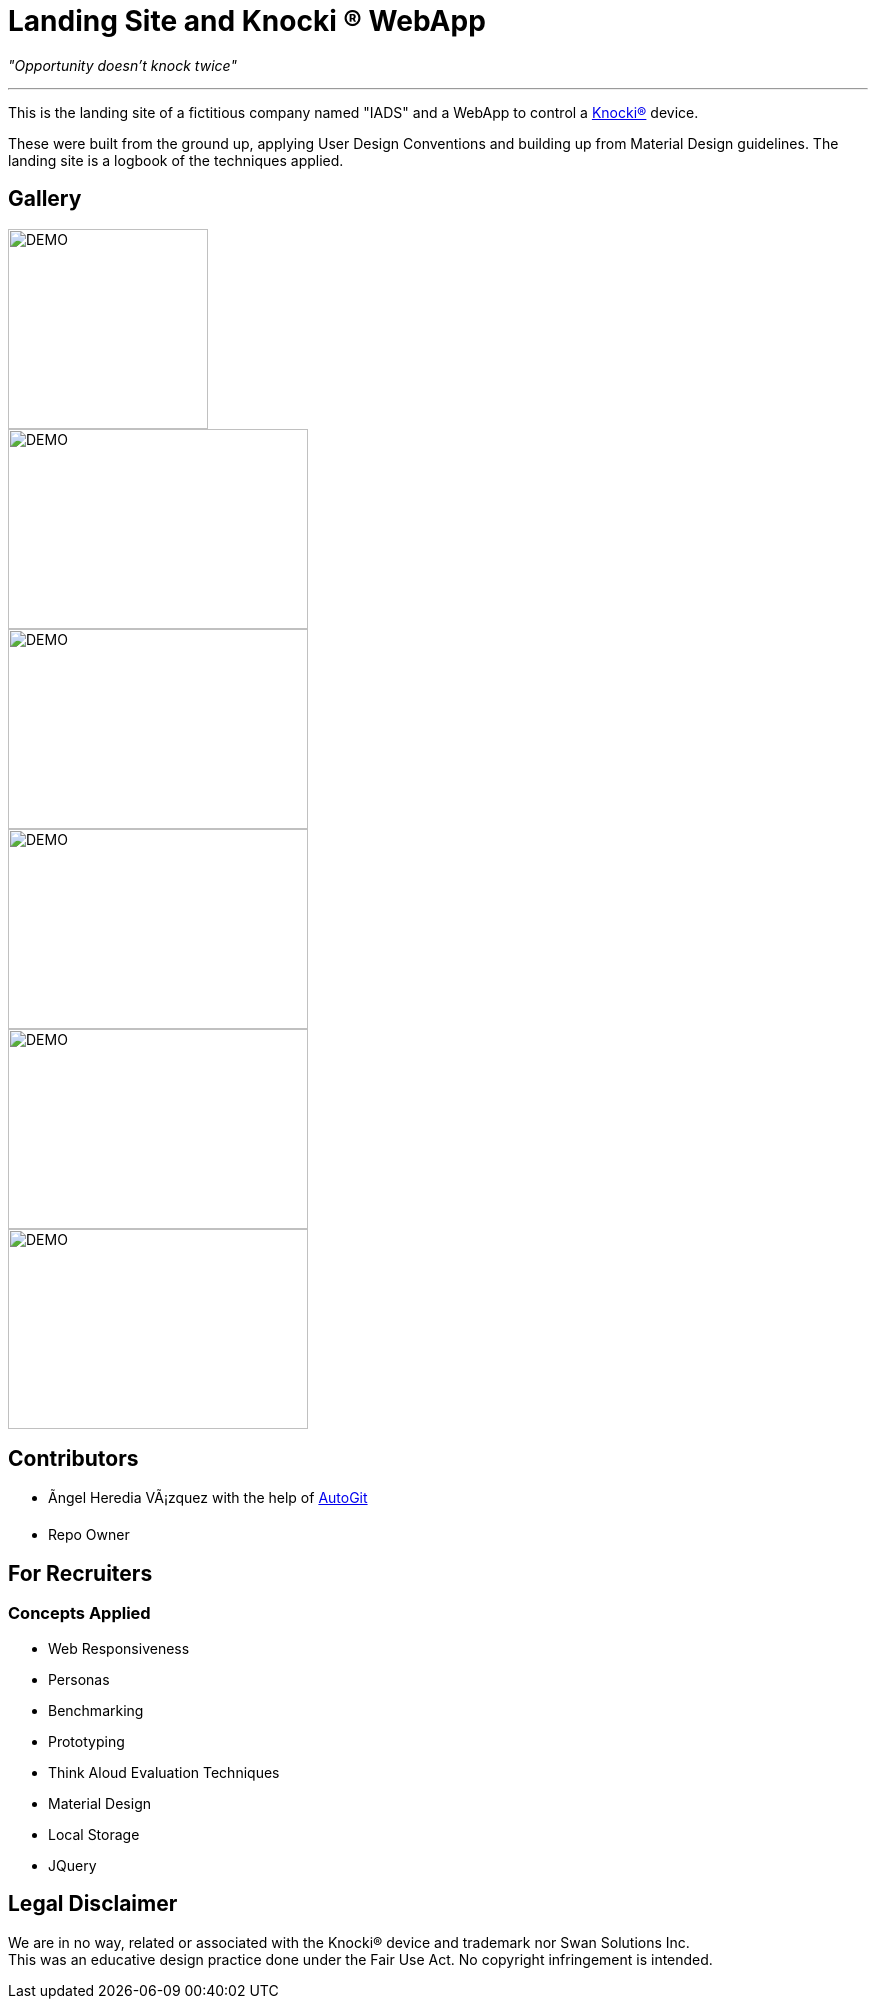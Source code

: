 ﻿=  Landing Site and Knocki (R) WebApp
:imagesdir: Images/

__"Opportunity doesn't knock twice"__

'''

This is the landing site of a fictitious company named "IADS" and a WebApp to control a https://knocki.com[Knocki(R)] device.

These were built from the ground up, applying User Design Conventions and building up from Material Design guidelines. 
The landing site is a logbook of the techniques applied.

== Gallery

image::https://github.com/Mauville/Iads/blob/master/Images/logo3.png?raw=true[DEMO,200,200]
image::Screenshot(46).png[DEMO,300,200]
image::Screenshot(47).png[DEMO,300,200]
image::Screenshot(48).png[DEMO,300,200]
image::Screenshot(49).png[DEMO,300,200]
image::Screenshot(50).png[DEMO,300,200]


== Contributors 

* Ãngel Heredia VÃ¡zquez with the help of https://github.com/Mauville/AutoGit[AutoGit]
* Repo Owner

== For Recruiters
=== Concepts Applied

* Web Responsiveness
* Personas
* Benchmarking
* Prototyping
* Think Aloud Evaluation Techniques
* Material Design
* Local Storage
* JQuery


== Legal Disclaimer
We are in no way, related or associated with the Knocki(R) device and trademark nor Swan Solutions Inc. +
This was an educative design practice done under the Fair Use Act. No copyright infringement is intended.
